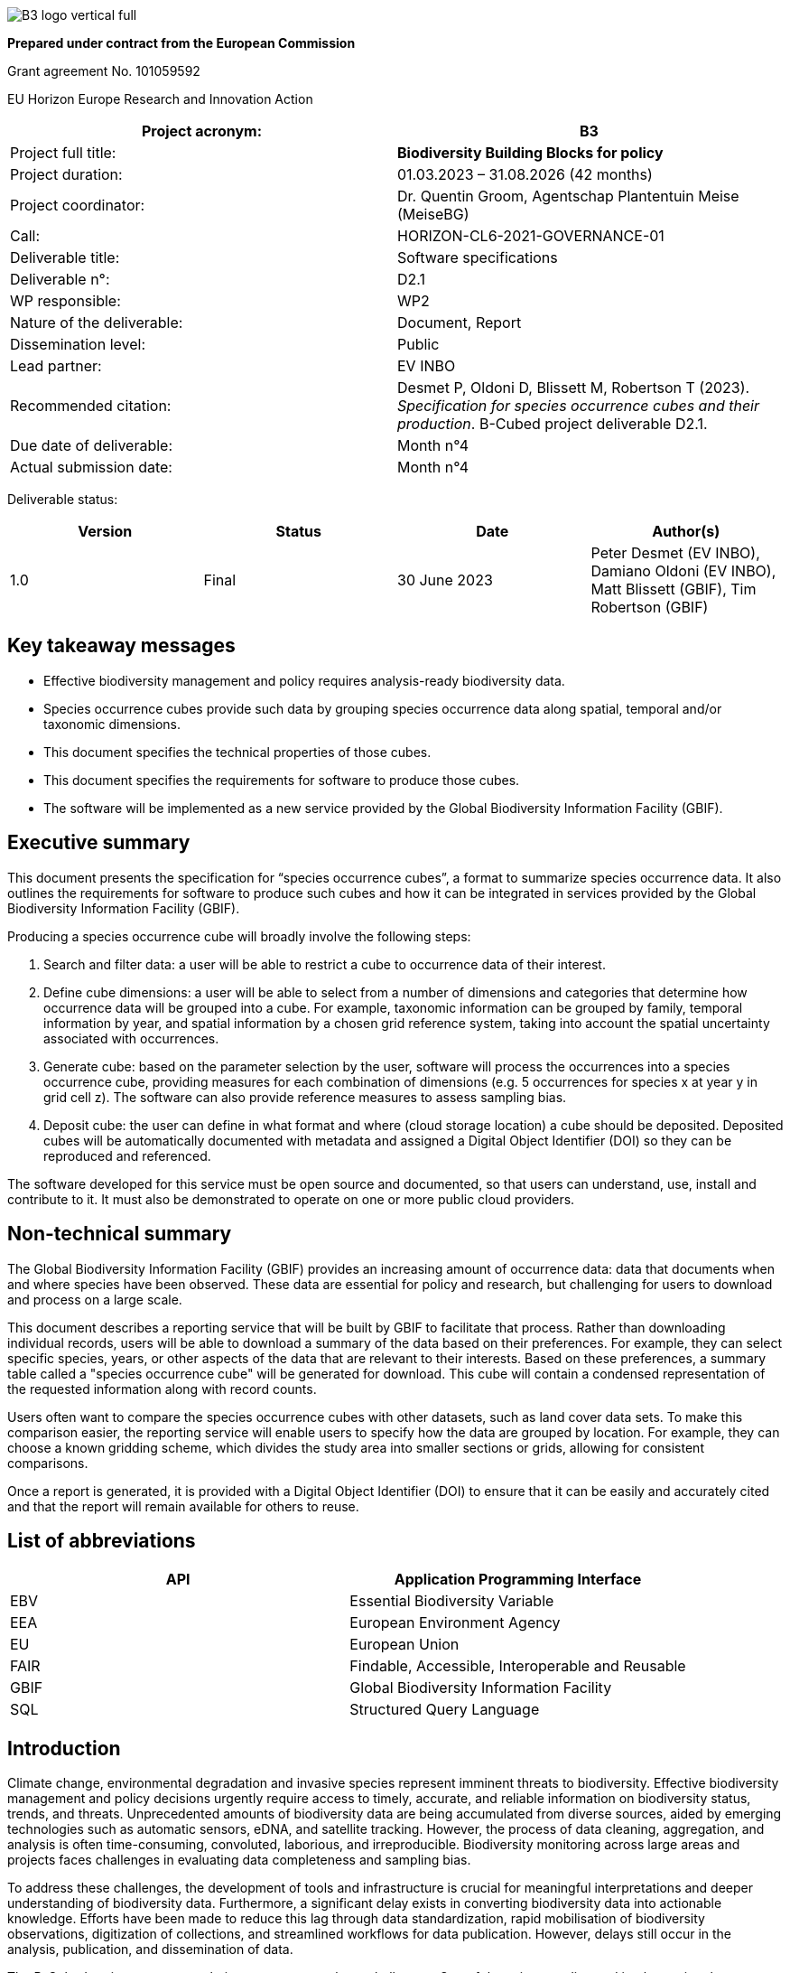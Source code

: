 // EU flag:
// image:img/media/image3.png[image,width=123,height=115]

// add cover image to img directory and update filename below
ifdef::backend-html5[]
image::img/B3_logo_vertical_full.svg[]
endif::backend-html5[]

*Prepared under contract from the European Commission*

Grant agreement No. 101059592

EU Horizon Europe Research and Innovation Action

[cols=",",options="header",]
|===
|Project acronym: |*B3*
|Project full title: |*Biodiversity Building Blocks for policy*
|Project duration: |01.03.2023 – 31.08.2026 (42 months)
|Project coordinator: |Dr. Quentin Groom, Agentschap Plantentuin Meise (MeiseBG)
|Call: |HORIZON-CL6-2021-GOVERNANCE-01
|Deliverable title: |Software specifications
|Deliverable n°: |D2.1
|WP responsible: |WP2
|Nature of the deliverable: |Document, Report
|Dissemination level: |Public
|Lead partner: |EV INBO
|Recommended citation: |Desmet P, Oldoni D, Blissett M, Robertson T (2023). _Specification for species occurrence cubes and their production_. B-Cubed project deliverable D2.1.
|Due date of deliverable: |Month n°4
|Actual submission date: |Month n°4
|===

Deliverable status:

[cols=",,,",options="header",]
|===
|*Version* |*Status* |*Date* |*Author(s)*
|1.0 |Final |30 June 2023 |Peter Desmet (EV INBO), Damiano Oldoni (EV INBO), Matt Blissett (GBIF), Tim Robertson (GBIF)
|===

== Key takeaway messages

* Effective biodiversity management and policy requires analysis-ready biodiversity data.
* Species occurrence cubes provide such data by grouping species occurrence data along spatial, temporal and/or taxonomic dimensions.
* This document specifies the technical properties of those cubes.
* This document specifies the requirements for software to produce those cubes.
* The software will be implemented as a new service provided by the Global Biodiversity Information Facility (GBIF).

== Executive summary

This document presents the specification for “species occurrence cubes”, a format to summarize species occurrence data. It also outlines the requirements for software to produce such cubes and how it can be integrated in services provided by the Global Biodiversity Information Facility (GBIF).

Producing a species occurrence cube will broadly involve the following steps:

[arabic]
. Search and filter data: a user will be able to restrict a cube to occurrence data of their interest.
. Define cube dimensions: a user will be able to select from a number of dimensions and categories that determine how occurrence data will be grouped into a cube. For example, taxonomic information can be grouped by family, temporal information by year, and spatial information by a chosen grid reference system, taking into account the spatial uncertainty associated with occurrences.
. Generate cube: based on the parameter selection by the user, software will process the occurrences into a species occurrence cube, providing measures for each combination of dimensions (e.g. 5 occurrences for species x at year y in grid cell z). The software can also provide reference measures to assess sampling bias.
. Deposit cube: the user can define in what format and where (cloud storage location) a cube should be deposited. Deposited cubes will be automatically documented with metadata and assigned a Digital Object Identifier (DOI) so they can be reproduced and referenced.

The software developed for this service must be open source and documented, so that users can understand, use, install and contribute to it. It must also be demonstrated to operate on one or more public cloud providers.

== Non-technical summary

The Global Biodiversity Information Facility (GBIF) provides an increasing amount of occurrence data: data that documents when and where species have been observed. These data are essential for policy and research, but challenging for users to download and process on a large scale.

This document describes a reporting service that will be built by GBIF to facilitate that process. Rather than downloading individual records, users will be able to download a summary of the data based on their preferences. For example, they can select specific species, years, or other aspects of the data that are relevant to their interests. Based on these preferences, a summary table called a "species occurrence cube" will be generated for download. This cube will contain a condensed representation of the requested information along with record counts.

Users often want to compare the species occurrence cubes with other datasets, such as land cover data sets. To make this comparison easier, the reporting service will enable users to specify how the data are grouped by location. For example, they can choose a known gridding scheme, which divides the study area into smaller sections or grids, allowing for consistent comparisons.

Once a report is generated, it is provided with a Digital Object Identifier (DOI) to ensure that it can be easily and accurately cited and that the report will remain available for others to reuse.

== List of abbreviations

[cols=",",options="header",]
|===
|API |Application Programming Interface
|EBV |Essential Biodiversity Variable
|EEA |European Environment Agency
|EU |European Union
|FAIR |Findable, Accessible, Interoperable and Reusable
|GBIF |Global Biodiversity Information Facility
|SQL |Structured Query Language
|===

==  Introduction

Climate change, environmental degradation and invasive species represent imminent threats to biodiversity. Effective biodiversity management and policy decisions urgently require access to timely, accurate, and reliable information on biodiversity status, trends, and threats. Unprecedented amounts of biodiversity data are being accumulated from diverse sources, aided by emerging technologies such as automatic sensors, eDNA, and satellite tracking. However, the process of data cleaning, aggregation, and analysis is often time-consuming, convoluted, laborious, and irreproducible. Biodiversity monitoring across large areas and projects faces challenges in evaluating data completeness and sampling bias.

To address these challenges, the development of tools and infrastructure is crucial for meaningful interpretations and deeper understanding of biodiversity data. Furthermore, a significant delay exists in converting biodiversity data into actionable knowledge. Efforts have been made to reduce this lag through data standardization, rapid mobilisation of biodiversity observations, digitization of collections, and streamlined workflows for data publication. However, delays still occur in the analysis, publication, and dissemination of data.

The B-Cubed project proposes solutions to overcome these challenges. One of those is extending and implementing the intermediary data product “occurrence cube” (Oldoni et al. 2020), which aggregate species occurrence data along spatial, temporal and/or taxonomic dimensions. The idea of creating aggregated biodiversity “data cubes” with taxonomic, spatial and temporal dimensions has also been proposed within the Group on Earth Observations Biodiversity Observation Network (GEOBON) (Kissling et al. 2017) to deliver Essential Biodiversity Variables (EBV). This document specifies the properties of such occurrence cubes. It also documents the requirements for software to produce such cubes and a service to deliver those in a way that is Findable, Accessible, Interoperable and Reusable (FAIR). The software and service will be implemented and provided by the Global Biodiversity Information Facility (GBIF).

By leveraging aggregated occurrence cubes as analysis-ready biodiversity datasets, we aim to enhance comprehension and reduce barriers to accessing and interpreting biodiversity data. Automation of workflows will provide regular and reproducible indicators and models that are open and useful to users. Additionally, the use of cloud computing offers scalability, flexibility, and collaborative opportunities for applying advanced data science techniques anywhere. Finally, close collaboration with stakeholders will inform us of the requirements for tools, increase impact, and facilitate the flow of information from primary data to the decision-making processes.

==  Methodology

The specification in this document are based on the concept of “occurrence cubes” as described in Oldoni et al. (2020). We expanded those to meet the requirements of the B-Cubed project partners and to describe a cube production service to be hosted by GBIF. Feedback was gathered from B-Cubed project partners in the kick-off meeting (March 13-14, 2023), two online calls (April 24 and 27, 2023) and a document open for comments.

Where possible, the specification build on infrastructure and services already provided by GBIF (e.g. occurrence processing, occurrence search, download service, etc.).

The key words MUST, MUST NOT, REQUIRED, SHALL, SHALL NOT, SHOULD, SHOULD NOT, RECOMMENDED, MAY, and OPTIONAL in this document are to be interpreted as described in https://www.ietf.org/rfc/rfc2119.txt[RFC 2119].

==  Cube specification

===  Dimensions

Dimensions define how occurrences are grouped into a combination of categories, similar to the GROUP BY clause in SQL. A combination of dimension categories is called a “group”, e.g. taxon X, year Y and grid cell Z is a group.

. A cube MUST have at least one dimension.
. A cube MUST at maximum have a number of groups that is equal to the number of dimensions multiplied by the number of categories per dimension.
. Groups without any associated occurrences MUST NOT be included in the cube, to ensure a user won't unwittingly assume this represents a statement of species absence. A cube will therefore typically contain (far) less groups than are theoretically possible.

====  Taxonomic

The taxonomic dimension groups occurrences into categories using their taxonomic information, i.e. “what was observed?”. Relevant terms are scientificName, kingdom, and terms derived from species matching with the GBIF Backbone Taxonomy (GBIF Secretariat 2022). Grouping is especially useful to lump synonyms and child taxa.

. This dimension MUST be optional.
. A number of categories MUST be supported (see Table 1 for details). All of these are existing occurrence properties (https://api.gbif.org/v1/occurrence/4021976280[example]). They are added automatically by the GBIF occurrence processing pipeline, when matching an occurrence to the GBIF Backbone Taxonomy (GBIF Secretariat 2022).
.. The category speciesKey SHOULD be selected by default.
.. Note that the category taxonKey is different from the GBIF https://www.gbif.org/developer/occurrence#p_taxonKey[taxonKey] search parameter. The latter lumps synonyms and child taxa, e.g. _Vespa velutina_ Lepeletier, 1836 (taxonKey https://www.gbif.org/species/1311477[1311477]) includes both the accepted subspecies _Vespa velutina nigrithorax_ Buysson, 1905 (taxonKey https://www.gbif.org/species/6247411[6247411]) and the synonym _Vespa auraria_ Smith, 1852 (taxonKey https://www.gbif.org/species/1311484[1311484]). The category taxonKey should only lump occurrences that share the same taxonKey. This SHOULD be communicated clearly to the user.
. Occurrences that are identified at a higher taxon rank than the selected category MUST NOT be included, e.g. an occurrence identified as genus _Vespa_ (taxonKey https://www.gbif.org/species/1311334[1311334]) is excluded when using a speciesKey category.
. Occurrences MUST NOT be assigned to multiple categories.
. Since the values in the categories are integers that are not self-explanatory, additional columns with the names of the taxa and their higher taxonomy (see Table 2) SHOULD be provided. This MAY be provided in the form of a taxonomic compendium as an additional file (cf. https://zenodo.org/record/7389450/files/be_species_info.csv?download=1[be_species_info.csv] in Oldoni et al. 2022).

.Categories for the taxonomic dimension.
[cols=",,",options="header",]
|===
|Category |Remarks |Need
|kingdomKey |Lumps synonyms and child taxa. |SHOULD
|phylumKey |Lumps synonyms and child taxa. |SHOULD
|classKey |Lumps synonyms and child taxa. |SHOULD
|orderKey |Lumps synonyms and child taxa. |SHOULD
|familyKey |Lumps synonyms and child taxa. |MUST
|genusKey |Lumps synonyms and child taxa. |SHOULD
|speciesKey |Lumps synonyms and child taxa. |MUST
|acceptedKey |Lumps synonyms, but not child taxa. |SHOULD
|taxonKey |Does not lump synonyms nor child taxa. |MUST
|===

.Examples of which columns of taxonomic information to include for three different taxonomic dimensions (taxonKey, speciesKey and orderKey).*
[cols=",,,",options="header",]
|===
|Column |Cube at taxonKey |Cube at speciesKey |Cube at orderKey
|kingdomKey |TRUE |TRUE |TRUE
|kingdom |TRUE |TRUE |TRUE
|phylumKey |TRUE |TRUE |TRUE
|phylum |TRUE |TRUE |TRUE
|classKey |TRUE |TRUE |TRUE
|class |TRUE |TRUE |TRUE
|orderKey |TRUE |TRUE |TRUE
|order |TRUE |TRUE |TRUE
|familyKey |TRUE |TRUE |FALSE
|family |TRUE |TRUE |FALSE
|genusKey |TRUE |TRUE |FALSE
|genus |TRUE |TRUE |FALSE
|speciesKey |TRUE |TRUE |FALSE
|species |TRUE |TRUE |FALSE
|acceptedKey |TRUE |FALSE |FALSE
|acceptedScientificName |TRUE |FALSE |FALSE
|taxonKey |TRUE |FALSE |FALSE
|scientificName |TRUE |FALSE |FALSE
|taxonRank |TRUE |TRUE (“SPECIES”) |TRUE
|taxonomicStatus |TRUE |TRUE (“ACCEPTED”) |TRUE +
(“ACCEPTED”)
|===

===  Temporal

The temporal dimension groups occurrences into categories using their temporal information, i.e. “when was it observed?”. Relevant terms are eventDate, year, day, and month. Grouping is especially useful to reduce the temporal information from a continuum into discrete categories.

. This dimension MUST be optional.
. A number of categories MUST be supported (see Table 3 for details). All of these are existing occurrence properties (https://api.gbif.org/v1/occurrence/4021976280[example]), albeit as discrete (year, month, day) not combined (year, yearmonth, yearmonthday) properties. They are added automatically by the GBIF occurrence processing pipeline, when processing the eventDate into year, month, and day.
.. The category year SHOULD be selected by default.
. Occurrences that have temporal information that is wider than the selected category SHOULD NOT be included, e.g. an occurrence with date range 2020-12-15/2021-01-15 is excluded when using a year category.
.. Alternatively, the middle of the date range MAY be used.
. Occurrences MUST NOT be assigned to multiple categories.

.Categories for the temporal dimension.
[cols=",,",options="header",]
|===
|Category |Remarks |Need
|year | |MUST
|yearmonth | |SHOULD
|yearmonthday (date) | |MUST
|===

===  Spatial

The spatial dimension groups occurrences into categories using their spatial information, i.e. “where was it observed?”. Relevant terms are decimalLatitude, decimalLongitude, geodeticDatum, and coordinateUncertaintyInMeters, as well as a reference grid. Grouping is especially useful to map data to other spatial datasets using the same reference grid and to take into account the coordinate uncertainty.

. This dimension MUST be optional.
. Only one spatial dimension MUST be used at a time in a cube.
. A number of reference grids and cell sizes MUST be supported (see Table 5 for details).
.. By default, a reference grid SHOULD NOT be selected, so that all options are considered equal.
. Non-gridded reference datasets SHOULD NOT be supported. Examples include Administrative areas (GADM 2022) and the World Database on Protected Areas (WDPA) (Protected Planet 2012).
.. Such datasets may not be area-covering and can have overlapping features, leading to misleading results.
.. Users are advised to make use of such datasets after cube generation. This also allows them more control and flexibility in choosing features of interest and how to combine these with the chosen reference grid.
. Occurrences SHOULD be considered circles or squares (not points).
.. Circles MUST be based on the point-radius method (Wieczorek et al. 2004), using the coordinates as the centre and the provided coordinateUncertaintyInMeters as the radius. If not provided, a default coordinateUncertaintyInMeters of 1000m SHOULD be assumed. Users SHOULD be able to specify this value.
.. Squares SHOULD be based on the provided footprintWKT or MAY be reverse-engineered when the dataset is likely gridded (Waller 2019).
. A number of grid assignment methods MUST be supported (see Table 4 for detailed needs).
.. Random grid assignment SHOULD be selected by default.
.. The seed used for random grid assignment SHOULD be mentioned in the metadata and users SHOULD be able to reuse it to create reproducible results.
.. Occurrences that have a spatial extent that is wider than the largest grid cell MUST NOT be included when using encompassing grid assignment (they can in random grid assignment).
. Occurrences that are located beyond the extent of the chosen reference grid MUST NOT be included.
. Occurrences MUST NOT be assigned to multiple grid cells (i.e. no fuzzy assignment).

.Grid assignment methods.
[cols=",,",options="header",]
|===
|Method |Remarks |Need
|Random grid assignment |Assigns an occurrence to a random grid cell (of defined size) that overlaps with it. See Oldoni et al. (2020) for details. |MUST
|Encompassing grid assignment |Assigns an occurrence to the smallest grid cell size that fully encompasses it. Useful for downscaling approaches (Groom et al. 2018). |SHOULD
|===

.Reference grids and their cell sizes. Quoted example values are codes for cells encompassing https://www.gbif.org/occurrence/4011960332[this occurrence] in Slovenia at latitude 46.565825 N (46° 33' 56.97" N) and longitude 15.354675 E (15° 21' 16.83" E).
[cols=",,,",options="header",]
|===
|Grid |Cell sizes |Remarks |Need
|EEA reference grid a|
* 1x1 km (“1kmE4731N2620”)
* 10x10 km (“10kmE473N262”)
* 100x100 km (“100kmE47N26”)

|European coverage, used for many reporting purposes. See European Environment Agency (2013) for details. |MUST
|Extended Quarter Degree Grid Cells (QDGC) a|
* 15x15 minutes (“E015N46AD”)
* 30x30 minutes (“E015N46A”)
* 1x1 degrees (“E015N46”)

|Worldwide coverage, mostly used in African countries. See Larsen et al. (2009) for details. Cells can be downloaded for a selection of countries (Zenodo 2023) or calculated (Larsen 2021). |MUST
|Military Grid Reference System (MGRS) a|
* 1x1 m (“33TWM2718256978”)
* 10x10 m (“33TWM27185697”)
* 100x100 m (“33TWM271569”)
* 1x1km (“33TWM2756”)
* 10x10 km (“33TWM25”)
* 100x100 km (“33TWM”)

|Worldwide coverage, excluding polar regions north of 84°N and south of 80°S. Derived from Universal Transverse Mercator (UTM), but grid codes consist of Grid Zone Designator (33T), 100 km Grid Square ID (WM) and numerical location (Veness 2020). |MUST
|===

===  Other

Other dimensions could be envisioned to group occurrences.

. These dimensions MUST be optional.
. These dimensions MUST be categorical (i.e. controlled vocabularies) or converted to a specified number of quantiles.
. Occurrences that are not associated with a category MUST be assigned to NOT-SUPPLIED.
. A number of other categories MAY be supported (see Table 6 for details).
.. By default, other categories SHOULD NOT be selected.
.. Note that for some (e.g. establishmentMeans), users are advised to assign these properties after cube production. This also allows them more control and flexibility.
.. Occurrences MUST NOT be assigned to multiple categories.

.Other dimensions.
[cols=",,",options="header",]
|===
|*Dimension* |Remarks |Need
|Sex | |SHOULD
|Life stage |Especially important for insects (Radchuk et al. 2013) and invasive species (Wallace et al. 2021). |MAY
|Depth |Especially important for marine data. |MAY
|Establishment means (derived) |Derived from comparing the occurrence with checklist information (e.g. occurrence is considered “introduced” by checklist x for this species, area and time). This is a spatial dimension, occurrences SHOULD be assigned using one of the methods in Table 4. |MAY
|Degree of establishment (derived) |Derived from comparing the occurrence with checklist information (e.g. occurrence is considered “managed” by checklist x for this species, area and time). This is a spatial dimension, occurrences SHOULD be assigned using one of the methods in Table 4. |MAY
|IUCN Global Red List Category |Derived from comparing the occurrence with checklist information (e.g. occurrence is considered “vulnerable” by checklist x for this species, area and time). This is a spatial dimension, occurrences SHOULD be assigned using one of the methods in Table 4. |MAY
|Trait |More investigation is needed to assess how species trait information (e.g. from https://opentraits.org/datasets.html[Open Traits Network]) can be linked to species occurrences. |MAY
|===

===  Measures

Measures are the calculated properties per group, similar to https://en.wikipedia.org/wiki/Aggregate_function[aggregate functions] (count, sum, average, minimum, etc.) in SQL. Note that a group is a combination of dimension categories (see Section 3.1).

. The following measures SHOULD be selected by default: occurrence count, minimum coordinate uncertainty.

====  Occurrence count

. The occurrence count MUST be included per group.
. This measure MUST be an integer value expressing the number of occurrences within a group.

The occurrence count provides information on occupancy as well as how many occurrences contributed to the occupancy. Groups with occupancy = FALSE are by definition not present in the cube, see Section 3.1.

====  Minimum coordinate uncertainty

. The minimum coordinate uncertainty SHOULD be included per group.
. This measure MUST be a numeric value expressing the minimum coordinateUncertaintyInMeters associated with an occurrence within a group.

The minimum coordinate uncertainty indicates the minimum spatial extent of occurrences within a group. This is especially useful when using random grid assignment (see Table 4). Consider an example where there are 4 occurrences for taxon X for year Y near grid cell Z (1x1km). Three of those occurrences are coming from a dataset with 10x10km gridded data and have an coordinateUncertaintyInMeters of 7071m. They can be represented as circles that partly or completely include grid cell Z. Due to the random grid assignment method, only one is assigned to grid cell Z, the others to neighbouring grid cells that overlap with their circles. A fourth occurrence is derived from iNaturalist, has an uncertainty of 30m and falls completely within grid cell Z. It is assigned to grid cell Z. The cubed data for XYZ would be:

* year: X
* taxon: Y
* grid: Z
* count: 2
* minimumCoordinateUncertainty: 30

The minimum coordinate uncertainty gives an indication that there was at least one occurrence with a high likelihood of falling completely within grid cell Z. This property can also be used to filter out groups that only contain occurrences that are smeared out over many grid cells (but were randomly assigned to that one). Such groups could be excluded from some spatial analyses at high resolution, but included in temporal analyses.

====  Minimum temporal uncertainty

. The minimum temporal uncertainty MAY be included per group.
. This measure SHOULD be an integer value expressing the minimum temporal range in seconds associated with an occurrence within a group. Examples are provided in Table 7.

The minimum temporal uncertainty indicates the minimum temporal extent of occurrences within a group. This is especially useful to filter out groups that only contain occurrences with broad temporal information.

.Examples of minimum temporal uncertainty for provided eventDates.
[cols=",,",options="header",]
|===
|eventDate |minimum temporal uncertainty |Remarks
|2021-03-21T15:01:32.456Z |1 |Milliseconds are rounded to seconds.
|2021-03-21T15:01:32Z |1 |
|2021-03-21T15:01Z |60 |
|2021-03-21T15Z |60*60 |
|2021-03-21 |60*60*24 |
|2021-03-01 |60*60*24 |For dates at the first day of the month, the minimum temporal uncertainty MAY also be considered 60*60*24*31.
|2021-01-01 |60*60*24 |For dates on the first day of the year, the minimum temporal uncertainty MAY also be considered 60*60*24*365.
|2021-03 |60*60*24*31 |
|2021 |60*60*24*365 |
|2021-03-21/2021-03-23 |60*60*24*3 |
|===

====  Sampling bias

A species could be well represented for a certain year and grid cell not because it is particularly established there, but because it was observed more (e.g. as result of a bioblitz or because it is a rare species observers seek out). To compensate for this sampling bias, it is important to know the sampling effort. For most cases, direct measures of sampling effort are not available, so one must rely on proxy measures to indicate sampling bias/effort.

An easy metric is the total number of occurrences for a “target group” (Botella et al. 2020, de Beer et al. 2023), a group at a higher taxonomic rank than the focal taxon. To avoid confusion with the term “group” as defined in Section 3.1, we will refer to this as “higher taxon”. For example, the higher taxon for the focal taxon _Vanessa atalanta_ could be the genus _Vanessa_, the family _Nymphalidae_, the order _Lepidoptera_, the class _Insecta_, the phylum _Arthropoda_ or the kingdom _Animalia_. It allows to calculate a relative occurrence count (i.e. the occurrence count of the focal taxon divided by the occurrence count of the higher taxon). See GBIF Secretariat (2018) for an implementation that makes use of this to show relative observation trends. In addition to the number of occurrences, the number of days the higher taxon was observed and/or the number of observers that observed the higher taxon could also be provided.

. The target occurrence count SHOULD be included per group to facilitate assessing sampling bias.
. This measure MUST be an integer value expressing the number of occurrences within a group (see Table 8). Note that by dividing the occurrence count by the target occurrence count, one can calculate a relative count.
. This measure SHOULD take into account any filters applied to the occurrence data, except for taxonomic filters. For example, for occurrence data filtered on _Vanessa atalanta_ (scientificName), human observation (basisOfRecord) and INBO (publisher), a higher taxon at family SHOULD retain the filters basisOfRecord and publisher.
. This measure SHOULD use the same grid assignment method (see Table 4) as selected for the spatial dimension.
. This measure SHOULD NOT increase the number of records in the cube. For example, grid cells that are occupied by the higher taxon, but not by the focal taxon, SHOULD NOT be included.
. The higher taxon rank SHOULD be defined by the user:
.. It SHOULD either be genus, family, order, class, phylum, kingdom or life (all kingdoms).
.. The rank MUST be higher than the selected rank for the taxonomic dimension (see Table 1), e.g. only phylum, kingdom or life are valid for a cube at class level (classKey).
.. family SHOULD be selected by default for cubes with a taxonomic dimension at taxon level (acceptedKey, taxonKey), species level (speciesKey) or genus level (genusKey). The direct higher rank SHOULD be selected by default for other cubes with a higher taxonomic dimension.
.. It SHOULD NOT be possible to select more than one rank. Note that it is theoretically possible to provide this measure for all (higher) ranks.
.. If a taxon does not have a parent at the selected rank, its target occurrence count SHOULD be NULL.
. Other measures than target occurrence count MAY be considered, including:
. Number of days observed.
.. Number of observers (recordedBy). Note that this value is not controlled and can lead to higher numbers than expected.

.Example of target occurrence counts at genus level for a cube with taxonomic and temporal dimensions.
[cols=",,,",options="header",]
|===
|speciesKey |year |count |genusCount
|1311527 (Vespa crabro) |2020 |15152 |20361
|1311527 (Vespa crabro) |2021 |15055 |20533
|1311527 (Vespa crabro) |2022 |20655 |38641
|1311527 (Vespa crabro) |2023 |1805 |7192
|1311477 (Vespa velutina) |2020 |3683 |20361
|1311477 (Vespa velutina) |2021 |3825 |20533
|1311477 (Vespa velutina) |2022 |16259 |38641
|1311477 (Vespa velutina) |2023 |5108 |7192
|1898286 (Vanessa atalanta) |2020 |102732 |126961
|1898286 (Vanessa atalanta) |2021 |106411 |141924
|1898286 (Vanessa atalanta) |2022 |76869 |125379
|1898286 (Vanessa atalanta) |2023 |8155 |17546
|===

===  Format

Since cubes are tabular data, they can be expressed in any format that supports this. It is advised however to choose open formats with broad support.

. A number of output formats MUST be supported (see Table 9 for details).
.. CSV SHOULD be selected by default.
. A geospatial format MUST only be supported if the cube includes the spatial dimension.

.Output formats.
[cols=",,",options="header",]
|===
|Format |Remarks |Need
|CSV |Widely used format, including (tab-delimited and compressed) by the GBIF occurrence download service (GBIF Secretariat 2023a). Broad software support. |MUST
|EBV NetCDF |Network Common Data Format (netCDF) format adopted by GeoBON to exchange Essential Biodiversity Variables. Can be read by e.g. R package “ebvcube” (Quoss et al. 2021). |MUST
|Apache Parquet |Column-oriented data format, optimized for data storage and retrieval. Increasingly used in tools like Google Big Query. Can be read by e.g. R package “arrow” (Richerson et al. 2023). |SHOULD
|Apache Avro |Row-oriented data format. Often recommended for long term storage over Apache Parquet, at a cost of performance when reading. |MAY
|GeoJSON |See https://geojson.org/[https://geojson.org/] |MAY
|GeoParquet |See https://geoparquet.org/[https://geoparquet.org/] |MAY
|GeoTIFF |See https://www.ogc.org/standard/geotiff/[https://www.ogc.org/standard/geotiff/] |MAY
|HDF5 |See https://www.hdfgroup.org/solutions/hdf5/[https://www.hdfgroup.org/solutions/hdf5/] |MAY
|JSON |See https://www.json.org/[https://www.json.org/] |MAY
|PMTiles |See https://protomaps.com/docs/pmtiles[https://protomaps.com/docs/pmtiles] |MAY
|ZARR |See https://zarr.readthedocs.io/en/stable/[https://zarr.readthedocs.io/en/stable/] |MAY
|===

===  Metadata

Metadata documents how a cube was generated and can be cited.

. Metadata MUST be provided in a machine-readable format such as JSON or XML.
. Metadata SHOULD make use of DataCite Metadata Schema (DateCite Metadata Working Group 2021). This is currently the case for GBIF occurrence downloads (https://api.datacite.org/dois/application/vnd.datacite.datacite+json/10.15468/dl.4bzxua[example]).
. Metadata MUST include the properties in Table 9.
. Metadata MUST include all the parameters that were used to generate the cube, allowing it to be reproduced.
.. The parameters MUST be provided in a machine-readable format such as JSON or REST API query parameters.
.. The parameters MUST include the selected occurrence search filters. This is currently the case for GBIF occurrence downloads (GBIF Secretariat 2023a) (see “description” in this https://api.datacite.org/dois/application/vnd.datacite.datacite+json/10.15468/dl.4bzxua[example]). Any default values SHOULD also be included.
.. The parameters MUST include the selected cube properties, such as dimensions, categories, reference grids, default coordinate uncertainty, seed for random grid assignment (see Section 3.1), measures (see Section 3.2) and format (see Section 3.3).
. Metadata MUST include a stable and unique global identifier, so it can be referenced. This SHOULD be a Digital Object Identifier (DOI).
. Metadata MUST include the creator, publisher, and creation date of the cube.
. Metadata MUST include the GBIF-mediated occurrence datasets that contributed to the cube as related identifiers, so these can be credited.
. Metadata MUST include the licence under which it is deposited.
. Metadata SHOULD document the columns in the cube. This MAY be expressed using Frictionless Table Schema (Walsh & Pollock 2012) or STAC

===  Findability and storage

While a cube generated for testing purposes can be ephemeral, downstream use requires cubes to be findable, accessible, persistent and available on (cloud) infrastructure.

. A cube intended for downstream use MUST be identifiable and findable using a Digital Object Identifier (DOI).
. A cube intended for downstream use SHOULD be publicly accessible.
. A cube intended for downstream use SHOULD be deposited on infrastructure that can guarantee its long-term archival (e.g. GBIF, EBV Data Portal, Zenodo). See table 10 for details.
.. GBIF downloads SHOULD be selected by default.
. The option SHOULD be offered to make a cube available on the cloud infrastructure where it will be processed. See table 10 for details.
.. By default, a cloud infrastructure SHOULD NOT be selected.

.Data storage infrastructures.
[cols=",,",options="header",]
|===
|Infrastructure |Remarks |Need
|GBIF downloads |Infrastructure maintained by GBIF for the long term-archival of occurrence data. See GBIF Secretariat (2023a) for details. |MUST
|EBV Data Portal |Infrastructure maintained by GeoBON for the long-term archival of Essential Biodiversity Variables raster datasets, see https://portal.geobon.org/[https://portal.geobon.org/] |MUST
|Amazon Web Services S3 |Commercial cloud infrastructure, see https://aws.amazon.com/s3/[https://aws.amazon.com/s3/] |MAY
|Google Cloud Storage |Commercial cloud infrastructure, see https://cloud.google.com/storage[https://cloud.google.com/storage] |MAY
|Microsoft Azure Cloud Storage |Commercial cloud infrastructure, see https://azure.microsoft.com/en-us/products/category/storage[https://azure.microsoft.com/en-us/products/category/storage] |MAY
|===

==  Software specification 

===  Cube production software

This software produces cubes following the specification above.

. The software MUST use species occurrence data as its source.
.. The software MUST accept tabular representations of occurrence data expressed using Darwin Core, including CSV file formats.
.. The software SHOULD assume occurrence data to be formatted (i.e. have the same fields) as data returned by GBIF in occurrence downloads.
.. The software MUST NOT assume the GBIF occurrence index to be the source of this data. Users SHOULD be able to provide their own occurrence data (e.g. for testing purposes).

. The software MUST use parameters by which users can define how a cube is produced.
.. The parameters MUST include the selected cube properties, such as dimensions, categories, reference grids, default coordinate uncertainty, seed for random grid assignment (see Section 3.1), measures (see Section 3.2) and format (see Section 3.3).
.. The parameter values MUST be controlled.
.. The parameters SHOULD use reasonable defaults where relevant (see Section 3).
.. SQL MAY be considered as the notation format for the parameters.

. The software MUST be able to use reference grids (see Table 5).
.. Reference grids MAY be reformatted to optimize processing. This process SHOULD be documented and repeatable to allow updates if necessary.
.. Representing a reference grid as a formula SHOULD be preferred over storing a reference grid as data.

. Using the input data and parameters, the software MUST produce the intended cube.
.. The software MUST support the output formats defined in Section 3.3 or allow downstream services to convert to these formats.
.. The software MUST return the metadata defined in Section 3.4 or allow downstream service to create this metadata. Note that default parameter values SHOULD also be included in the metadata.
.. The software SHOULD NOT deposit the cube. This is better reserved for downstream services.

. Users SHOULD be able to install and use the software, including on cloud processing platforms.
.. Sufficient technical documentation MUST be provided that documents how the software can be installed.
.. Sufficient technical documentation MUST be provided that documents how the software may be used on a cloud processing platform.
.. This MUST be demonstrated on at least one public cloud provider such as Microsoft Azure through a tutorial or recorded demonstration or similar.

. The software SHOULD be developed using best practices, including:
.. Source code MUST be version controlled.
.. The software SHOULD be organized in modular components (functions) to facilitate understanding and code contributions.
.. The software functions MUST be documented to facilitate understanding and code contributions.
.. The software MUST include tests to guarantee the intended functionality and prevent breaking changes.

. The software MUST be released as open source software.
.. The software MUST be licensed under an open software licence such as Apache License 2.0.
.. The software SHOULD use semantic versioning for releases.
.. Source code SHOULD be hosted on GitHub to facilitate collaboration (including code contributions, feature requests, bug reports, etc.).

===  Cube workflow service

This service SHOULD embed the cube production software (Section 4.1) into the GBIF occurrence download service (GBIF Secretariat 2023a), allowing users to search for occurrences of interest and download/deposit these as a cube following their specification.

. The service MUST allow users to *search and filter for occurrences* of interest. Note that the GBIF occurrence search (GBIF Secretariat 2023b) already provides this functionality.

. The service MAY allow users to *exclude unwanted occurrences* (e.g. occurrences that were flagged). Note that the GBIF occurrence search (GBIF Secretariat 2023b) already provides this functionality through its API, but not at www.gbif.org.
.. This MAY be implemented as a NOT filter.

. The service MUST allow users to *define the dimensions* of the cube (see Section 3.1):
.. The user MUST be able to select what dimensions (controlled list) to include.
.. The user MUST be able to select what category/categories (controlled list) to use for each dimension.
.. The user MUST be able to select what reference grid (controlled list, see Table 5) and grid assignment method (controlled list, see Table 4) to use for the spatial dimension.
.. The user MAY be able to select a default coordinate uncertainty for occurrences that do not have this information.
.. The user MAY be able to select the seed for random grid assignment.
.. The service MAY provide information on the cardinality of the selected options, so users have an idea of the number of rows that will be returned in the cube (e.g. year to day “likely to increase the number of rows 360 times”).

. The service MAY allow users to *define the measures* included in the cube (see Section 3.2).
.. Alternatively, the service MAY return the same measures for all cubes.

. The service SHOULD allow users to *define the output format* of the cube (see Section 3.3 and Table 9).
.. Alternatively, the service MAY use the same output format for all cubes, but MUST offer the possibility to create different distributions of a deposited cube in other formats.

. The service SHOULD allow users to *define a destination* where the cube is deposited (see Section 3.4 and Table 10).
.. Alternatively, the service MAY use the same destination to deposit all cubes, but MUST offer the possibility to copy a deposited cube to other destinations.

. Sufficient technical documentation MUST be provided for users to understand and use the service.

. The service MUST be provided as a REST API and SHOULD be integrated as part of the GBIF occurrence download service (GBIF Secretariat 2023a).

. Interfaces to GBIF occurrence download API SHOULD be updated to incorporate the new functionality:
.. The graphical user interface at https://www.gbif.org[https://www.gbif.org] MUST be updated.
.. The R package rgbif (Chamberlain et al. 2023a) SHOULD be updated.
.. The Python package pygbif (Chamberlain et al. 2022b) MAY be updated.

==  Acknowledgements

We would like to thank the following people for providing feedback: Tim Adriaens, Lissa Breugelmans, Miguel Fernandez, Quentin Groom, Cang Hui, Alexis Joly, Sandra MacFadyen, Diego Marcos, Matilde Martini, Ward Langeraert and Andrew Rodrigues.

Mention input from FAIRiCUBe partners

==  References

Botella C, Joly A, Monestiez P, Bonnet P, Munoz F (2020) Bias in presence-only niche models related to sampling effort and species niches: lessons for background point selection. PLoS One 15:e0232078. https://doi.org/10.1371/journal.pone.0232078[https://doi.org/10.1371/journal.pone.0232078]

Chamberlain S, Barve V, Mcglinn D, Oldoni D, Desmet P, Geffert L, Ram K (2023a) rgbif: Interface to the Global Biodiversity Information Facility API. R package version 3.7.7.2, https://cran.r-project.org/package=rgbif[https://CRAN.R-project.org/package=rgbif]

Chamberlain S, Forkel R, Legind J, Van Hoey S, Desmet P, Noé N (2023b) pygbif: Python client for the GBIF API. Python package version 0.6.3, https://pygbif.readthedocs.io/en/latest/[https://pygbif.readthedocs.io/en/latest/]

DataCite Metadata Working Group (2021) DataCite Metadata Schema Documentation for the Publication and Citation of Research Data and Other Research Outputs. Version 4.4. https://doi.org/10.14454/3w3z-sa82[https://doi.org/10.14454/3w3z-sa82]

de Beer IW, Hui C, Botella C, Richardson DM (2023) Drivers of compositional turnover of narrow-ranged versus widespread naturalised woody plants in South Africa. Frontiers in Ecology and Evolution. 11:1106197. https://doi.org/10.3389/fevo.2023.1106197[https://doi.org/10.3389/fevo.2023.1106197]

European Environment Agency (2013) EEA reference grid. Accessed via https://www.eea.europa.eu/data-and-maps/data/eea-reference-grids-2[https://www.eea.europa.eu/data-and-maps/data/eea-reference-grids-2] on 2023-06-12.

GADM (2022) Administrative areas. Accessed via https://gadm.org/[https://gadm.org/] on 2023-06-16.

GBIF Secretariat (2018) Relative observation trends. Accessed via https://www.gbif.org/tools/observation-trends/about[https://www.gbif.org/tools/observation-trends/about] on 2023-06-26.

GBIF Secretariat (2022) GBIF Backbone Taxonomy. Checklist dataset https://doi.org/10.15468/39omei[https://doi.org/10.15468/39omei] accessed via GBIF.org on 2023-06-07.

GBIF Secretariat (2023a) GBIF occurrence download API. Accessed via https://www.gbif.org/developer/occurrence#download[https://www.gbif.org/developer/occurrence#download] on 2023-06-26.

GBIF Secretariat (2023b) GBIF occurrence search. Accessed via https://www.gbif.org/developer/occurrence#search[https://www.gbif.org/developer/occurrence#search] on 2023-06-26.

Groom QJ, Marsh CJ, Gavish Y, Kunin WE. (2018) How to predict fine resolution occupancy from coarse occupancy data. Methods Ecol Evol. 2018; 9: 2273– 2284. https://doi.org/10.1111/2041-210X.13078[https://doi.org/10.1111/2041-210X.13078]

Kissling WD, Ahumada JA, Bowser A, Fernandez M, Fernández N, García EA, Guralnick RP, Isaac NJB, Kelling S, Los W, McRae L, Mihoub J-B, Obst M, Santamaria M, Skidmore AK, Williams KJ, Agosti D, Amariles D, Arvanitidis C, Bastin L, De Leo F, Egloff W, Elith J, Hobern D, Martin D, Pereira HM, Pesole G, Peterseil J, Saarenmaa H, Schigel D, Schmeller DS, Segata N, Turak E, Uhlir PF, Wee B, Hardisty AR (2018) Building essential biodiversity variables (EBVs) of species distribution and abundance at a global scale. Biol Rev, 93: 600-625. https://doi.org/10.1111/brv.12359[https://doi.org/10.1111/brv.12359]

Larsen R (2021) Geocoding and generalisations. Accessed via https://towardsdatascience.com/geocoding-and-generalisations-41fa5652d34c[https://towardsdatascience.com/geocoding-and-generalisations-41fa5652d34c] on 2023-06-07.

Larsen R, Holmern T, Prager SD, Maliti H, Røskaft, E. (2009) Using the extended quarter degree grid cell system to unify mapping and sharing of biodiversity data. African Journal of Ecology, 47: 382-392. https://doi.org/10.1111/j.1365-2028.2008.00997.x[https://doi.org/10.1111/j.1365-2028.2008.00997.x]

Oldoni D, Groom Q, Adriaens T, Davis AJS, Reyserhove L, Strubbe D, Vanderhoeven S, Desmet P (2020) Occurrence cubes: a new paradigm for aggregating species occurrence data. bioRxiv 2020.03.23.983601 https://doi.org/10.1101/2020.03.23.983601[https://doi.org/10.1101/2020.03.23.983601]

Oldoni D, Groom Q, Adriaens T, Hillaert J, Reyserhove L, Strubbe D, Vanderhoeven S, Desmet P (2022). Occurrence cubes at species level for European countries (Version 20221202) [Data set]. Zenodo. https://doi.org/10.5281/zenodo.7389450[https://doi.org/10.5281/zenodo.7389450]

Protected Planet (2012) World Database on Protected Areas (WDPA). Accessed via https://www.protectedplanet.net/en/thematic-areas/wdpa?tab=WDPA[https://www.protectedplanet.net/en/thematic-areas/wdpa?tab=WDPA] on 2023-06-15.

Quoss L, Fernandez N, Langer C, Valdez J, Pereira HM (2021) ebvcube: Working with netCDF for Essential Biodiversity Variables. https://cran.r-project.org/package=ebvcube[https://cran.r-project.org/package=ebvcube]

Radchuk V, Turlure C, Schtickzelle N (2013) Each life stage matters: the importance of assessing the response to climate change over the complete life cycle in butterflies. J Anim Ecol, 82: 275-285. https://doi.org/10.1111/j.1365-2656.2012.02029.x[https://doi.org/10.1111/j.1365-2656.2012.02029.x]

Richardson N, Cook I, Crane N, Dunnington D, François R, Keane J, Moldovan-Grünfeld D, Ooms J (2023) arrow: Integration to 'Apache' 'Arrow'. https://cran.r-project.org/package=arrow[https://cran.r-project.org/package=arrow]

Veness C (2020) Convert between Latitude/Longitude &

UTM coordinates / MGRS grid references. Accessed via https://www.movable-type.co.uk/scripts/latlong-utm-mgrs.html[https://www.movable-type.co.uk/scripts/latlong-utm-mgrs.html] on 2023-06-15.

Walsh P, Pollock R (2012) Table Schema. Version 1. Accessed via https://specs.frictionlessdata.io/table-schema/[https://specs.frictionlessdata.io/table-schema/] on 2023-06-22.

Wallace RD, Bargeron CT, LaForest JH, Carroll RL (2021) The Life Cycle of Invasive Alien Species Occurrence Data. In Invasive Alien Species (eds T. Pullaiah and M.R. Ielmini). https://doi.org/10.1002/9781119607045.ch49[https://doi.org/10.1002/9781119607045.ch49]

Waller J (2019) Gridded Datasets Update. Accessed via https://data-blog.gbif.org/post/gridded-datasets-update/[https://data-blog.gbif.org/post/gridded-datasets-update/] on 2023-06-13.

Wieczorek W, Guo G, Hijmans R (2004) The point-radius method for georeferencing locality descriptions and calculating associated uncertainty, International Journal of Geographical Information Science, 18:8, 745-767, https://doi.org/10.1080/13658810412331280211[https://doi.org/10.1080/13658810412331280211]

Zenodo (2023) Quarter Degree Grid Cells community. Accessed via https://zenodo.org/communities/qdgc/[https://zenodo.org/communities/qdgc/] on 2023-06-07.

